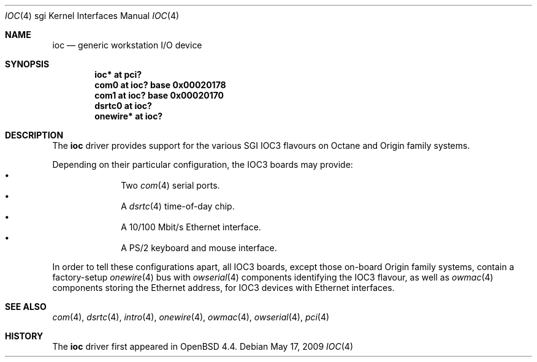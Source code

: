 .\"	$OpenBSD: ioc.4,v 1.2 2009/05/18 06:55:33 jmc Exp $
.\"
.\" Copyright (c) 2009 Miodrag Vallat.
.\"
.\" Permission to use, copy, modify, and distribute this software for any
.\" purpose with or without fee is hereby granted, provided that the above
.\" copyright notice and this permission notice appear in all copies.
.\"
.\" THE SOFTWARE IS PROVIDED "AS IS" AND THE AUTHOR DISCLAIMS ALL WARRANTIES
.\" WITH REGARD TO THIS SOFTWARE INCLUDING ALL IMPLIED WARRANTIES OF
.\" MERCHANTABILITY AND FITNESS. IN NO EVENT SHALL THE AUTHOR BE LIABLE FOR
.\" ANY SPECIAL, DIRECT, INDIRECT, OR CONSEQUENTIAL DAMAGES OR ANY DAMAGES
.\" WHATSOEVER RESULTING FROM LOSS OF USE, DATA OR PROFITS, WHETHER IN AN
.\" ACTION OF CONTRACT, NEGLIGENCE OR OTHER TORTIOUS ACTION, ARISING OUT OF
.\" OR IN CONNECTION WITH THE USE OR PERFORMANCE OF THIS SOFTWARE.
.\"
.Dd $Mdocdate: May 17 2009 $
.Dt IOC 4 sgi
.Os
.Sh NAME
.Nm ioc
.Nd generic workstation I/O device
.Sh SYNOPSIS
.Cd "ioc* at pci?"
.Cd "com0 at ioc? base 0x00020178"
.Cd "com1 at ioc? base 0x00020170"
.Cd "dsrtc0 at ioc?"
.Cd "onewire* at ioc?"
.\" .Cd "ef* at ioc? base 0x000000f0"
.\" .Cd "iockbc* at ioc?"
.Sh DESCRIPTION
The
.Nm
driver provides support for the various SGI IOC3 flavours on Octane and Origin
family systems.
.Pp
Depending on their particular configuration, the IOC3 boards may provide:
.Bl -bullet -compact -offset indent
.It
Two
.Xr com 4
serial ports.
.It
A
.Xr dsrtc 4
time-of-day chip.
.It
A 10/100 Mbit/s Ethernet interface.
.It
A PS/2 keyboard and mouse interface.
.El
.Pp
In order to tell these configurations apart, all IOC3 boards, except those
on-board Origin family systems, contain a factory-setup
.Xr onewire 4
bus with
.Xr owserial 4
components identifying the IOC3 flavour, as well as
.Xr owmac 4
components storing the Ethernet address, for IOC3 devices with Ethernet
interfaces.
.Sh SEE ALSO
.Xr com 4 ,
.Xr dsrtc 4 ,
.\" .Xr ef 4 ,
.Xr intro 4 ,
.\" .Xr iockbc 4 ,
.Xr onewire 4 ,
.Xr owmac 4 ,
.Xr owserial 4 ,
.Xr pci 4
.Sh HISTORY
The
.Nm
driver first appeared in
.Ox 4.4 .
.\" .Sh AUTHORS
.\" The
.\" .Nm
.\" driver was written by
.\" .An Miod Vallat .

